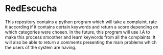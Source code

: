 * RedEscucha
This repository contains a python program which will take a complaint, rate it according if it contains certain keywords
and return a score depending on which categories were chosen.
In the future, this program will use I.A to make this process smoother and learn keywords from all the complaints.
It will also be able to return a comments presenting the main problems which the users of the system are having.
